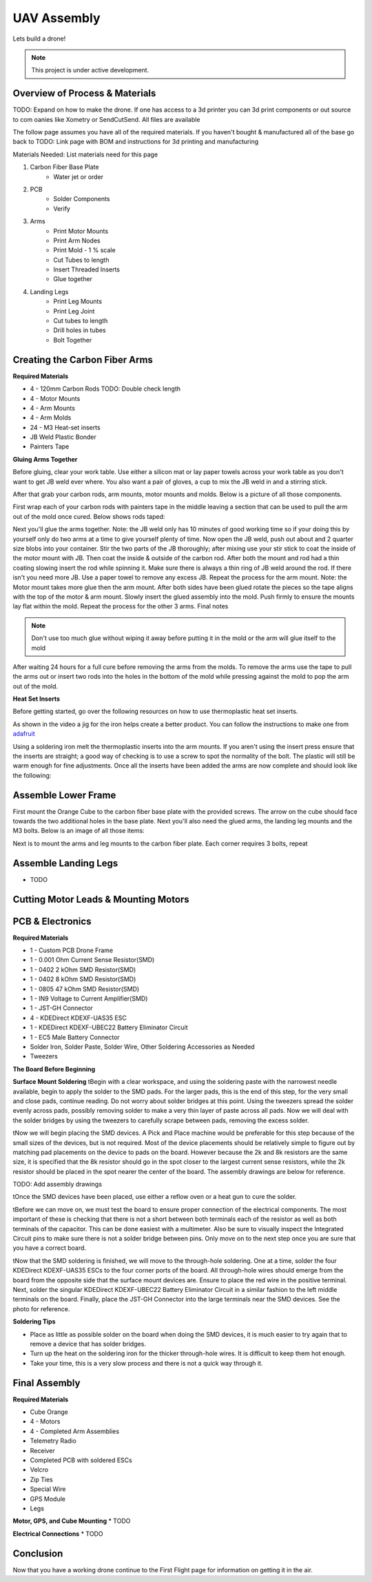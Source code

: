 UAV Assembly
====================

Lets build a drone!

.. note::

   This project is under active development.

Overview of Process & Materials
~~~~~~~~~~~~~~~~~~~~~~~~~~~~~~~~~~~~~
TODO: Expand on how to make the drone. If one has access to a 3d printer you can 3d print components or out source to com
oanies like Xometry or SendCutSend. All files are available


The follow page assumes you have all of the required materials. If you haven't bought & manufactured all of the base
go back to TODO: Link page with BOM and instructions for 3d printing and manufacturing

Materials Needed:
List materials need for this page

#. Carbon Fiber Base Plate
    * Water jet or order

#. PCB
    * Solder Components
    * Verify

#. Arms
    * Print Motor Mounts
    * Print Arm Nodes
    * Print Mold - 1 % scale
    * Cut Tubes to length
    * Insert Threaded Inserts
    * Glue together


#. Landing Legs
    * Print Leg Mounts
    * Print Leg Joint
    * Cut tubes to length
    * Drill holes in tubes
    * Bolt Together



Creating the Carbon Fiber Arms
~~~~~~~~~~~~~~~~~~~~~~~~~~~~~~~~~~~~~

**Required Materials**

* 4 - 120mm Carbon Rods TODO: Double check length
* 4 - Motor Mounts
* 4 - Arm Mounts
* 4 - Arm Molds
* 24 - M3 Heat-set inserts
* JB Weld Plastic Bonder
* Painters Tape


**Gluing Arms Together**

Before gluing, clear your work table. Use either a silicon mat or lay paper towels across your work table as you don't want
to get JB weld ever where. You also want a pair of gloves, a cup to mix the JB weld in and a stirring stick. 

After that grab your carbon rods, arm mounts, motor mounts and molds. Below is a picture of all those components.

.. image:: images/ArmPrepMaterials.jpg
  :width: 400
  :alt: Prep materials for arm gluing

First wrap each of your carbon rods with painters tape in the middle leaving a section that can be used to pull the arm out
of the mold once cured. Below shows rods taped:

.. image:: images/TapedCarbonRods.jpg
  :width: 300
  :alt: Taped Carbon Rods

Next you'll glue the arms together. Note: the JB weld only has 10 minutes of good working time so if your doing this by yourself
only do two arms at a time to give yourself plenty of time. Now open the JB weld, push out about and 2 quarter size blobs into your container. 
Stir the two parts of the JB thoroughly; after mixing use your stir stick to coat the inside of the motor mount with JB. Then coat the inside 
& outside of the carbon rod. After both the mount and rod had a thin coating slowing insert the rod while spinning it. Make sure there is always 
a thin ring of JB weld around the rod. If there isn't you need more JB. Use a paper towel to remove any excess JB. Repeat the process for the arm
mount. Note: the Motor mount takes more glue then the arm mount. After both sides have been glued rotate the pieces so the tape aligns with the 
top of the motor & arm mount. Slowly insert the glued assembly into the mold. Push firmly to ensure the mounts lay flat within the mold. Repeat the process
for the other 3 arms. Final notes

.. note::

  Don't use too much glue without wiping it away before putting it in the mold or the arm will glue itself to the mold

.. image:: images/GluedArmsinMold.jpg
  :width: 400
  :alt: Glued Arms in Molds

After waiting 24 hours for a full cure before removing the arms from the molds. To remove the arms use the tape to pull the arms out or
insert two rods into the holes in the bottom of the mold while pressing against the mold to pop the arm out of the mold.

**Heat Set Inserts**

Before getting started, go over the following resources on how to use thermoplastic heat set inserts. 

..  youtube:: hwq15qH-4x4
    :width: 100%

As shown in the video a jig for the iron helps create a better product. You can follow the instructions 
to make one from `adafruit <https://learn.adafruit.com/heat-set-rig?view=all>`_


Using a soldering iron melt the thermoplastic inserts into the arm mounts. If you aren't using the insert press ensure that the inserts are straight; a good way of checking
is to use a screw to spot the normality of the bolt. The plastic will still be warm enough for fine adjustments. Once all the inserts have been 
added the arms are now complete and should look like the following:

.. image:: images/ArmInserts.jpg
  :width: 400
  :alt: Thermoplastic inserts added to arm mounts


Assemble Lower Frame
~~~~~~~~~~~~~~~~~~~~~~

First mount the Orange Cube to the carbon fiber base plate with the provided screws. The arrow on the cube should face
towards the two additional holes in the base plate. Next you'll also need the glued arms, the landing leg mounts and the
M3 bolts. Below is an image of all those items:

.. image:: images/LowerFrameMaterials.jpg
  :width: 400
  :alt: Glued Arms in Molds

Next is to mount the arms and leg mounts to the carbon fiber plate. Each corner requires 3 bolts, repeat

.. image:: images/MountedArm.jpg
  :width: 400
  :alt: Glued Arms in Molds


Assemble Landing Legs
~~~~~~~~~~~~~~~~~~~~~~
* TODO

Cutting Motor Leads & Mounting Motors
~~~~~~~~~~~~~~~~~~~~~~~~~~~~~~~~~~~~~~



PCB & Electronics
~~~~~~~~~~~~~~~~~~~~
**Required Materials**

* 1 - Custom PCB Drone Frame
* 1 - 0.001 Ohm Current Sense Resistor(SMD)
* 1 - 0402 2 kOhm SMD Resistor(SMD)
* 1 - 0402 8 kOhm SMD Resistor(SMD)
* 1 - 0805 47 kOhm SMD Resistor(SMD)
* 1 - IN9 Voltage to Current Amplifier(SMD)
* 1 - JST-GH Connector
* 4 - KDEDirect KDEXF-UAS35 ESC
* 1 - KDEDirect KDEXF-UBEC22 Battery Eliminator Circuit
* 1 - EC5 Male Battery Connector
* Solder Iron, Solder Paste, Solder Wire, Other Soldering Accessories as Needed
* Tweezers

**The Board Before Beginning**

.. image:: images/BlurryBlank.jpg
  :width: 300
  :alt: The Blank Board


**Surface Mount Soldering**
\tBegin with a clear workspace, and using the soldering paste with the narrowest needle available, begin to apply the solder to the SMD pads. For the larger pads, 
this is the end of this step, for the very small and close pads, continue reading. Do not worry about solder bridges at this point. Using the tweezers spread
the solder evenly across pads, possibly removing solder to make a very thin layer of paste across all pads. Now we will deal with the solder bridges by using the 
tweezers to carefully scrape between pads, removing the excess solder. 

.. image:: images/SolderOnBoard.jpg
  :width: 300
  :alt: Solder paste on the board before the devices are placed. It may not look pretty, but note there are no solder bridges.

\tNow we will begin placing the SMD devices. A Pick and Place machine would be preferable for this step because of the small sizes of the devices, but is not
required. Most of the device placements should be relatively simple to figure out by matching pad placements on the device to pads on the board. However because the
2k and 8k resistors are the same size, it is specified that the 8k resistor should go in the spot closer to the largest current sense resistors, while the 2k resistor
should be placed in the spot nearer the center of the board. The assembly drawings are below for reference.

TODO: Add assembly drawings

\tOnce the SMD devices have been placed, use either a reflow oven or a heat gun to cure the solder.

.. image:: images/FinishedSMD.jpg
  :width: 300
  :alt: The Board with Completed SMD Soldering

\tBefore we can move on, we must test the board to ensure proper connection of the electrical components. The most important of these is checking that there is not a short
between both terminals each of the resistor as well as both terminals of the capacitor. This can be done easiest with a multimeter. Also be sure to visually inspect the Integrated
Circuit pins to make sure there is not a solder bridge between pins. Only move on to the next step once you are sure that you have a correct board.

\tNow that the SMD soldering is finished, we will move to the through-hole soldering. One at a time, solder the four KDEDirect KDEXF-UAS35 ESCs to the four corner ports of
the board. All through-hole wires should emerge from the board from the opposite side that the surface mount devices are. Ensure to place the red wire in the positive terminal. 
Next, solder the singular KDEDirect KDEXF-UBEC22 Battery Eliminator Circuit in a similar fashion to the left middle terminals on the board. Finally, place the JST-GH Connector
into the large terminals near the SMD devices. See the photo for reference.

.. image:: images/InProgressThruHole.jpg
  :width: 300
  :alt: Through-hole soldering in progress with 1 ESC and the battery connector put into place.

.. image:: images/CompletedThruHole.jpg
  :width: 300
  :alt: Completed through-hole board with the battery eliminator circuit on the left.

**Soldering Tips**

* Place as little as possible solder on the board when doing the SMD devices, it is much easier to try again that to remove a device that has solder bridges.
* Turn up the heat on the soldering iron for the thicker through-hole wires. It is difficult to keep them hot enough.
* Take your time, this is a very slow process and there is not a quick way through it.


Final Assembly
~~~~~~~~~~~~~~~~~~~~~~~~~~~~~~~~~~~~~

**Required Materials**

* Cube Orange
* 4 - Motors
* 4 - Completed Arm Assemblies
* Telemetry Radio
* Receiver
* Completed PCB with soldered ESCs
* Velcro
* Zip Ties 
* Special Wire
* GPS Module
* Legs



**Motor, GPS, and Cube Mounting**
* TODO





**Electrical Connections**
* TODO



Conclusion
~~~~~~~~~~~~~~~~~~~~~~~~~~~~~~~~~~~~~
Now that you have a working drone continue to the First Flight page for information on getting it in the air.







